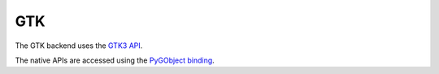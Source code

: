 ===
GTK
===

The GTK backend uses the `GTK3 API <https://docs.gtk.org/gtk3/>`__.

The native APIs are accessed using the `PyGObject binding
<https://pygobject.readthedocs.io>`__.
